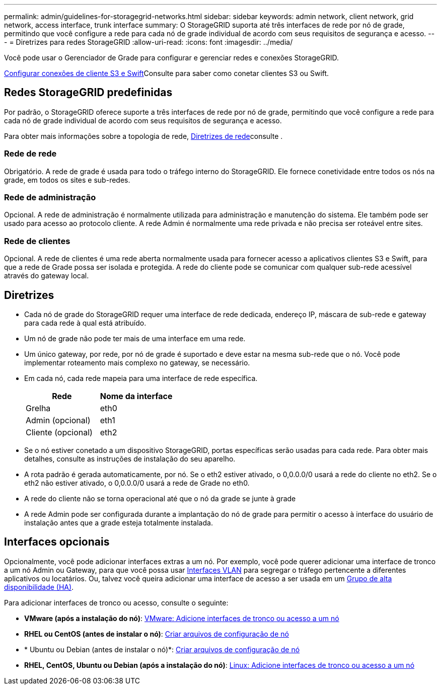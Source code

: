 ---
permalink: admin/guidelines-for-storagegrid-networks.html 
sidebar: sidebar 
keywords: admin network, client network, grid network, access interface, trunk interface 
summary: O StorageGRID suporta até três interfaces de rede por nó de grade, permitindo que você configure a rede para cada nó de grade individual de acordo com seus requisitos de segurança e acesso. 
---
= Diretrizes para redes StorageGRID
:allow-uri-read: 
:icons: font
:imagesdir: ../media/


[role="lead"]
Você pode usar o Gerenciador de Grade para configurar e gerenciar redes e conexões StorageGRID.

xref:configuring-client-connections.adoc[Configurar conexões de cliente S3 e Swift]Consulte para saber como conetar clientes S3 ou Swift.



== Redes StorageGRID predefinidas

Por padrão, o StorageGRID oferece suporte a três interfaces de rede por nó de grade, permitindo que você configure a rede para cada nó de grade individual de acordo com seus requisitos de segurança e acesso.

Para obter mais informações sobre a topologia de rede, xref:../network/index.adoc[Diretrizes de rede]consulte .



=== Rede de rede

Obrigatório. A rede de grade é usada para todo o tráfego interno do StorageGRID. Ele fornece conetividade entre todos os nós na grade, em todos os sites e sub-redes.



=== Rede de administração

Opcional. A rede de administração é normalmente utilizada para administração e manutenção do sistema. Ele também pode ser usado para acesso ao protocolo cliente. A rede Admin é normalmente uma rede privada e não precisa ser roteável entre sites.



=== Rede de clientes

Opcional. A rede de clientes é uma rede aberta normalmente usada para fornecer acesso a aplicativos clientes S3 e Swift, para que a rede de Grade possa ser isolada e protegida. A rede do cliente pode se comunicar com qualquer sub-rede acessível através do gateway local.



== Diretrizes

* Cada nó de grade do StorageGRID requer uma interface de rede dedicada, endereço IP, máscara de sub-rede e gateway para cada rede à qual está atribuído.
* Um nó de grade não pode ter mais de uma interface em uma rede.
* Um único gateway, por rede, por nó de grade é suportado e deve estar na mesma sub-rede que o nó. Você pode implementar roteamento mais complexo no gateway, se necessário.
* Em cada nó, cada rede mapeia para uma interface de rede específica.
+
[cols="1a,1a"]
|===
| Rede | Nome da interface 


 a| 
Grelha
 a| 
eth0



 a| 
Admin (opcional)
 a| 
eth1



 a| 
Cliente (opcional)
 a| 
eth2

|===
* Se o nó estiver conetado a um dispositivo StorageGRID, portas específicas serão usadas para cada rede. Para obter mais detalhes, consulte as instruções de instalação do seu aparelho.
* A rota padrão é gerada automaticamente, por nó. Se o eth2 estiver ativado, o 0,0.0.0/0 usará a rede do cliente no eth2. Se o eth2 não estiver ativado, o 0,0.0.0/0 usará a rede de Grade no eth0.
* A rede do cliente não se torna operacional até que o nó da grade se junte à grade
* A rede Admin pode ser configurada durante a implantação do nó de grade para permitir o acesso à interface do usuário de instalação antes que a grade esteja totalmente instalada.




== Interfaces opcionais

Opcionalmente, você pode adicionar interfaces extras a um nó. Por exemplo, você pode querer adicionar uma interface de tronco a um nó Admin ou Gateway, para que você possa usar xref:../admin/configure-vlan-interfaces.adoc[Interfaces VLAN] para segregar o tráfego pertencente a diferentes aplicativos ou locatários. Ou, talvez você queira adicionar uma interface de acesso a ser usada em um xref:../admin/configure-high-availability-group.adoc[Grupo de alta disponibilidade (HA)].

Para adicionar interfaces de tronco ou acesso, consulte o seguinte:

* *VMware (após a instalação do nó)*: xref:../maintain/vmware-adding-trunk-or-access-interfaces-to-node.adoc[VMware: Adicione interfaces de tronco ou acesso a um nó]
* *RHEL ou CentOS (antes de instalar o nó)*: xref:../rhel/creating-node-configuration-files.adoc[Criar arquivos de configuração de nó]
* * Ubuntu ou Debian (antes de instalar o nó)*: xref:../ubuntu/creating-node-configuration-files.adoc[Criar arquivos de configuração de nó]
* *RHEL, CentOS, Ubuntu ou Debian (após a instalação do nó)*: xref:../maintain/linux-adding-trunk-or-access-interfaces-to-node.adoc[Linux: Adicione interfaces de tronco ou acesso a um nó]


